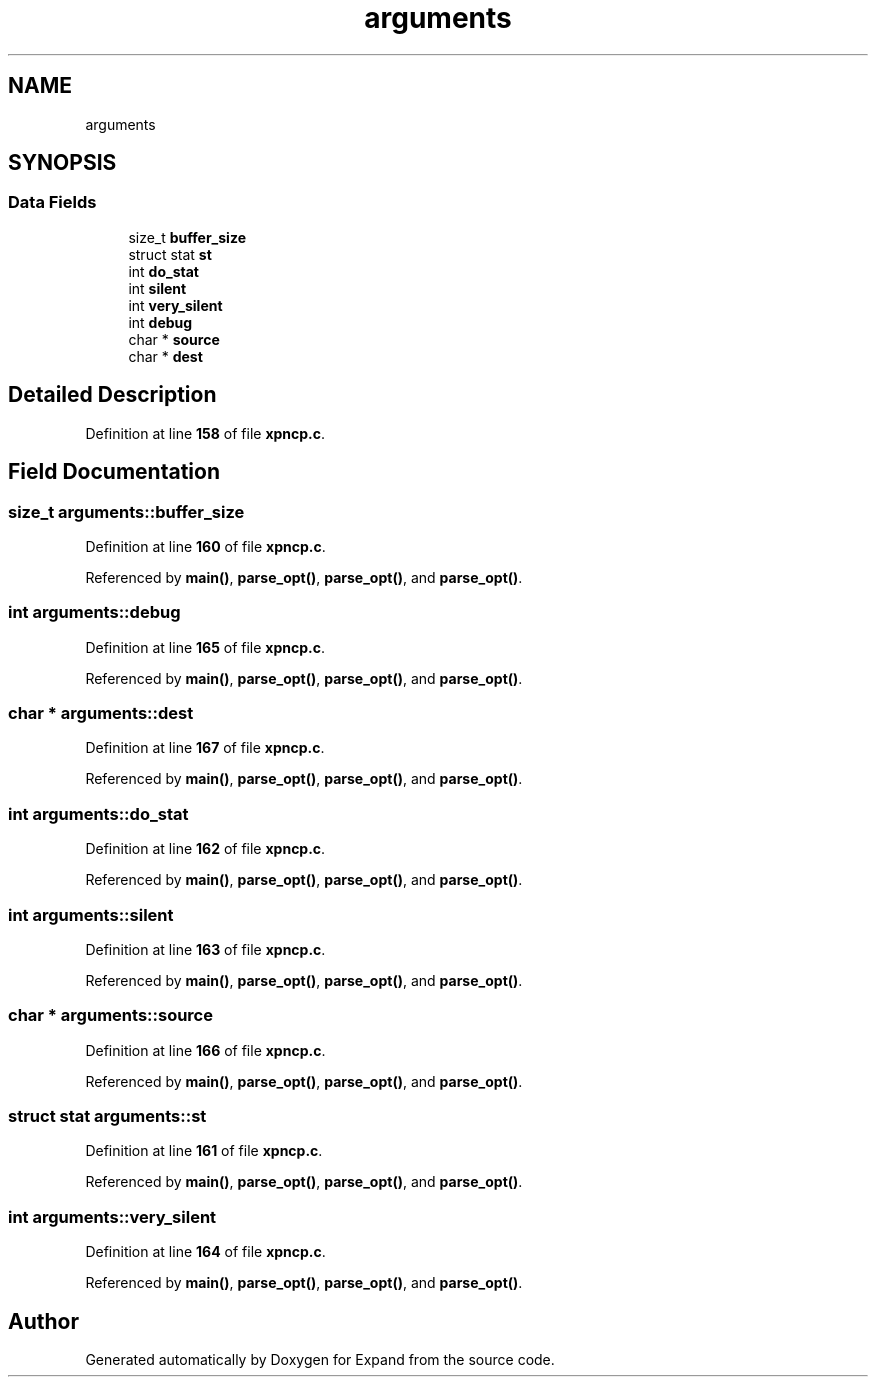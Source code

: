 .TH "arguments" 3 "Wed May 24 2023" "Version Expand version 1.0r5" "Expand" \" -*- nroff -*-
.ad l
.nh
.SH NAME
arguments
.SH SYNOPSIS
.br
.PP
.SS "Data Fields"

.in +1c
.ti -1c
.RI "size_t \fBbuffer_size\fP"
.br
.ti -1c
.RI "struct stat \fBst\fP"
.br
.ti -1c
.RI "int \fBdo_stat\fP"
.br
.ti -1c
.RI "int \fBsilent\fP"
.br
.ti -1c
.RI "int \fBvery_silent\fP"
.br
.ti -1c
.RI "int \fBdebug\fP"
.br
.ti -1c
.RI "char * \fBsource\fP"
.br
.ti -1c
.RI "char * \fBdest\fP"
.br
.in -1c
.SH "Detailed Description"
.PP 
Definition at line \fB158\fP of file \fBxpncp\&.c\fP\&.
.SH "Field Documentation"
.PP 
.SS "size_t arguments::buffer_size"

.PP
Definition at line \fB160\fP of file \fBxpncp\&.c\fP\&.
.PP
Referenced by \fBmain()\fP, \fBparse_opt()\fP, \fBparse_opt()\fP, and \fBparse_opt()\fP\&.
.SS "int arguments::debug"

.PP
Definition at line \fB165\fP of file \fBxpncp\&.c\fP\&.
.PP
Referenced by \fBmain()\fP, \fBparse_opt()\fP, \fBparse_opt()\fP, and \fBparse_opt()\fP\&.
.SS "char * arguments::dest"

.PP
Definition at line \fB167\fP of file \fBxpncp\&.c\fP\&.
.PP
Referenced by \fBmain()\fP, \fBparse_opt()\fP, \fBparse_opt()\fP, and \fBparse_opt()\fP\&.
.SS "int arguments::do_stat"

.PP
Definition at line \fB162\fP of file \fBxpncp\&.c\fP\&.
.PP
Referenced by \fBmain()\fP, \fBparse_opt()\fP, \fBparse_opt()\fP, and \fBparse_opt()\fP\&.
.SS "int arguments::silent"

.PP
Definition at line \fB163\fP of file \fBxpncp\&.c\fP\&.
.PP
Referenced by \fBmain()\fP, \fBparse_opt()\fP, \fBparse_opt()\fP, and \fBparse_opt()\fP\&.
.SS "char * arguments::source"

.PP
Definition at line \fB166\fP of file \fBxpncp\&.c\fP\&.
.PP
Referenced by \fBmain()\fP, \fBparse_opt()\fP, \fBparse_opt()\fP, and \fBparse_opt()\fP\&.
.SS "struct stat arguments::st"

.PP
Definition at line \fB161\fP of file \fBxpncp\&.c\fP\&.
.PP
Referenced by \fBmain()\fP, \fBparse_opt()\fP, \fBparse_opt()\fP, and \fBparse_opt()\fP\&.
.SS "int arguments::very_silent"

.PP
Definition at line \fB164\fP of file \fBxpncp\&.c\fP\&.
.PP
Referenced by \fBmain()\fP, \fBparse_opt()\fP, \fBparse_opt()\fP, and \fBparse_opt()\fP\&.

.SH "Author"
.PP 
Generated automatically by Doxygen for Expand from the source code\&.
